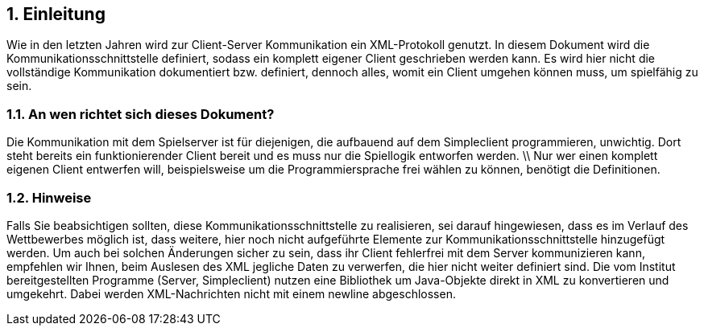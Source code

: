 :sectnums:
== Einleitung

Wie in den letzten Jahren wird zur Client-Server Kommunikation ein XML-Protokoll
genutzt.
In diesem Dokument wird die Kommunikationsschnittstelle definiert, sodass ein
komplett eigener Client geschrieben werden kann. Es wird hier nicht die
vollständige Kommunikation dokumentiert bzw. definiert, dennoch alles, womit ein
Client umgehen können muss, um spielfähig zu sein.

[[an-wen-richtet-sich]]
=== An wen richtet sich dieses Dokument?

Die Kommunikation mit dem Spielserver ist für diejenigen, die aufbauend auf dem
Simpleclient programmieren, unwichtig. Dort steht bereits ein funktionierender
Client bereit und es muss nur die Spiellogik entworfen werden. \\ Nur wer einen
komplett eigenen Client entwerfen will, beispielsweise um die Programmiersprache
frei wählen zu können, benötigt die Definitionen.

[[hinweise]]
=== Hinweise

Falls Sie beabsichtigen sollten, diese Kommunikationsschnittstelle zu
realisieren, sei darauf hingewiesen, dass es im Verlauf des Wettbewerbes möglich
ist, dass weitere, hier noch nicht aufgeführte Elemente zur
Kommunikationsschnittstelle hinzugefügt werden. Um auch bei solchen Änderungen
sicher zu sein, dass ihr Client fehlerfrei mit dem Server kommunizieren kann,
empfehlen wir Ihnen, beim Auslesen des XML jegliche Daten zu verwerfen, die hier
nicht weiter definiert sind. Die vom Institut bereitgestellten
Programme (Server, Simpleclient) nutzen eine Bibliothek um Java-Objekte direkt
in XML zu konvertieren und umgekehrt. Dabei werden XML-Nachrichten nicht mit
einem newline abgeschlossen.

